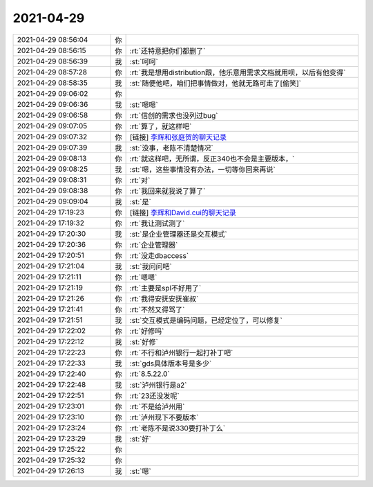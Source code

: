 2021-04-29
-------------

.. list-table::
   :widths: 25, 1, 60

   * - 2021-04-29 08:56:04
     - 你
     - .. image:: /images/382209.jpg
          :width: 100px
   * - 2021-04-29 08:56:15
     - 你
     - :rt:`还特意把你们都删了`
   * - 2021-04-29 08:56:39
     - 我
     - :st:`呵呵`
   * - 2021-04-29 08:57:28
     - 你
     - :rt:`我是想用distribution跟，他乐意用需求文档就用呗，以后有他变得`
   * - 2021-04-29 08:58:35
     - 我
     - :st:`随便他吧，咱们把事情做对，他就无路可走了[偷笑]`
   * - 2021-04-29 09:06:02
     - 你
     - .. image:: /images/382214.jpg
          :width: 100px
   * - 2021-04-29 09:06:36
     - 我
     - :st:`嗯嗯`
   * - 2021-04-29 09:06:58
     - 你
     - :rt:`信创的需求也没列过bug`
   * - 2021-04-29 09:07:05
     - 你
     - :rt:`算了，就这样吧`
   * - 2021-04-29 09:07:32
     - 你
     - [链接] `李辉和张庭贺的聊天记录 <https://support.weixin.qq.com/cgi-bin/mmsupport-bin/readtemplate?t=page/favorite_record__w_unsupport>`_
   * - 2021-04-29 09:07:39
     - 我
     - :st:`没事，老陈不清楚情况`
   * - 2021-04-29 09:08:13
     - 你
     - :rt:`就这样吧，无所谓，反正340也不会是主要版本，`
   * - 2021-04-29 09:08:25
     - 我
     - :st:`嗯，这些事情没有办法，一切等你回来再说`
   * - 2021-04-29 09:08:31
     - 你
     - :rt:`对`
   * - 2021-04-29 09:08:38
     - 你
     - :rt:`我回来就我说了算了`
   * - 2021-04-29 09:09:04
     - 我
     - :st:`是`
   * - 2021-04-29 17:19:23
     - 你
     - [链接] `李辉和David.cui的聊天记录 <https://support.weixin.qq.com/cgi-bin/mmsupport-bin/readtemplate?t=page/favorite_record__w_unsupport>`_
   * - 2021-04-29 17:19:32
     - 你
     - :rt:`我让测试测了`
   * - 2021-04-29 17:20:30
     - 我
     - :st:`是企业管理器还是交互模式`
   * - 2021-04-29 17:20:36
     - 你
     - :rt:`企业管理器`
   * - 2021-04-29 17:20:51
     - 你
     - :rt:`没走dbaccess`
   * - 2021-04-29 17:21:04
     - 我
     - :st:`我问问吧`
   * - 2021-04-29 17:21:11
     - 你
     - :rt:`嗯嗯`
   * - 2021-04-29 17:21:19
     - 你
     - :rt:`主要是spl不好用了`
   * - 2021-04-29 17:21:26
     - 你
     - :rt:`我得安抚安抚崔叔`
   * - 2021-04-29 17:21:41
     - 你
     - :rt:`不然又得骂了`
   * - 2021-04-29 17:21:51
     - 我
     - :st:`交互模式是编码问题，已经定位了，可以修复`
   * - 2021-04-29 17:22:02
     - 你
     - :rt:`好修吗`
   * - 2021-04-29 17:22:12
     - 我
     - :st:`好修`
   * - 2021-04-29 17:22:23
     - 你
     - :rt:`不行和泸州银行一起打补丁吧`
   * - 2021-04-29 17:22:33
     - 我
     - :st:`gds具体版本号是多少`
   * - 2021-04-29 17:22:40
     - 你
     - :rt:`8.5.22.0`
   * - 2021-04-29 17:22:48
     - 我
     - :st:`泸州银行是a2`
   * - 2021-04-29 17:22:51
     - 你
     - :rt:`23还没发呢`
   * - 2021-04-29 17:23:01
     - 你
     - :rt:`不是给泸州用`
   * - 2021-04-29 17:23:10
     - 你
     - :rt:`泸州现下不要版本`
   * - 2021-04-29 17:23:24
     - 你
     - :rt:`老陈不是说330要打补丁么`
   * - 2021-04-29 17:23:29
     - 我
     - :st:`好`
   * - 2021-04-29 17:25:22
     - 你
     - .. raw:: html
       
          <audio controls="controls"><source src="_static/mp3/382247.mp3" type="audio/mpeg" />不能播放语音</audio>
   * - 2021-04-29 17:25:32
     - 你
     - .. raw:: html
       
          <audio controls="controls"><source src="_static/mp3/382248.mp3" type="audio/mpeg" />不能播放语音</audio>
   * - 2021-04-29 17:26:13
     - 我
     - :st:`嗯`